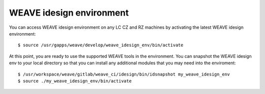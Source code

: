 WEAVE idesign environment
=========================

You can access WEAVE idesign environment on any LC CZ and RZ machines by activating the latest WEAVE idesign environment::

    $ source /usr/gapps/weave/develop/weave_idesign_env/bin/activate
    
At this point, you are ready to use the supported WEAVE tools in the environment.
You can snapshot the WEAVE idesign env to your local directory so that you can install any additional modules that you may need into the enviroment::

    $ /usr/workspace/weave/gitlab/weave_ci/idesign/bin/idsnapshot my_weave_idesign_env
    $ source ./my_weave_idesign_env/bin/activate
